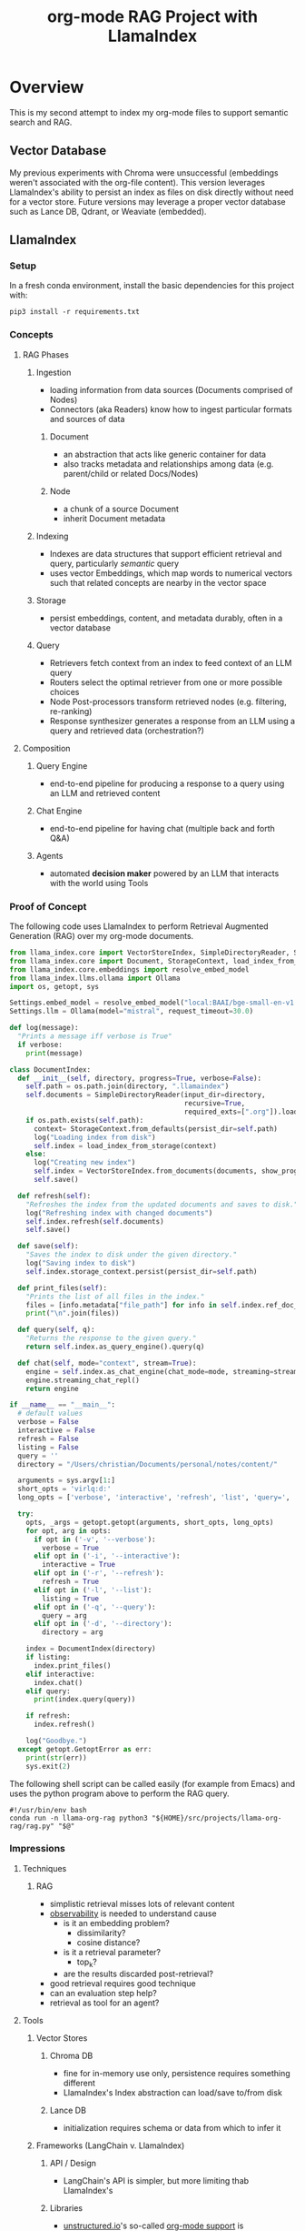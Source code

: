 #+TITLE: org-mode RAG Project with LlamaIndex
* Overview
This is my second attempt to index my org-mode files to support semantic search
and RAG.

** Vector Database
My previous experiments with Chroma were unsuccessful (embeddings weren't
associated with the org-file content). This version leverages LlamaIndex's
ability to persist an index as files on disk directly without need for a vector
store. Future versions may leverage a proper vector database such as Lance DB,
Qdrant, or Weaviate (embedded).

** LlamaIndex
*** Setup
In a fresh conda environment, install the basic dependencies for this project
with:
#+begin_src shell
pip3 install -r requirements.txt
#+end_src

*** Concepts
**** RAG Phases
***** Ingestion
- loading information from data sources (Documents comprised of Nodes)
- Connectors (aka Readers) know how to ingest particular formats and sources of data
****** Document
- an abstraction that acts like generic container for data
- also tracks metadata and relationships among data (e.g. parent/child or related Docs/Nodes)
****** Node
- a chunk of a source Document
- inherit Document metadata

***** Indexing
- Indexes are data structures that support efficient retrieval and query,
  particularly /semantic/ query
- uses vector Embeddings, which map words to numerical vectors such that related
  concepts are nearby in the vector space
***** Storage
- persist embeddings, content, and metadata durably, often in a vector database
***** Query
- Retrievers fetch context from an index to feed context of an LLM query
- Routers select the optimal retriever from one or more possible choices
- Node Post-processors transform retrieved nodes (e.g. filtering, re-ranking)
- Response synthesizer generates a response from an LLM using a query and
  retrieved data (orchestration?)
**** Composition
***** Query Engine
- end-to-end pipeline for producing a response to a query using an LLM and
  retrieved content
***** Chat Engine
- end-to-end pipeline for having chat (multiple back and forth Q&A)
***** Agents
- automated *decision maker* powered by an LLM that interacts with the world using
  Tools

*** Proof of Concept
The following code uses LlamaIndex to perform Retrieval Augmented Generation (RAG)
over my org-mode documents.

#+begin_src python :tangle rag.py
from llama_index.core import VectorStoreIndex, SimpleDirectoryReader, Settings
from llama_index.core import Document, StorageContext, load_index_from_storage
from llama_index.core.embeddings import resolve_embed_model
from llama_index.llms.ollama import Ollama
import os, getopt, sys

Settings.embed_model = resolve_embed_model("local:BAAI/bge-small-en-v1.5")
Settings.llm = Ollama(model="mistral", request_timeout=30.0)

def log(message):
  "Prints a message iff verbose is True"
  if verbose:
    print(message)

class DocumentIndex:
  def __init__(self, directory, progress=True, verbose=False):
    self.path = os.path.join(directory, ".llamaindex")
    self.documents = SimpleDirectoryReader(input_dir=directory,
                                           recursive=True,
                                           required_exts=[".org"]).load_data()
    if os.path.exists(self.path):
      context= StorageContext.from_defaults(persist_dir=self.path)
      log("Loading index from disk")
      self.index = load_index_from_storage(context)
    else:
      log("Creating new index")
      self.index = VectorStoreIndex.from_documents(documents, show_progress=progress)
      self.save()

  def refresh(self):
    "Refreshes the index from the updated documents and saves to disk."
    log("Refreshing index with changed documents")
    self.index.refresh(self.documents)
    self.save()

  def save(self):
    "Saves the index to disk under the given directory."
    log("Saving index to disk")
    self.index.storage_context.persist(persist_dir=self.path)

  def print_files(self):
    "Prints the list of all files in the index."
    files = [info.metadata["file_path"] for info in self.index.ref_doc_info.values()]
    print("\n".join(files))

  def query(self, q):
    "Returns the response to the given query."
    return self.index.as_query_engine().query(q)

  def chat(self, mode="context", stream=True):
    engine = self.index.as_chat_engine(chat_mode=mode, streaming=stream)
    engine.streaming_chat_repl()
    return engine

if __name__ == "__main__":
  # default values
  verbose = False
  interactive = False
  refresh = False
  listing = False
  query = ''
  directory = "/Users/christian/Documents/personal/notes/content/"

  arguments = sys.argv[1:]
  short_opts = 'virlq:d:'
  long_opts = ['verbose', 'interactive', 'refresh', 'list', 'query=', 'directory=']

  try:
    opts, _args = getopt.getopt(arguments, short_opts, long_opts)
    for opt, arg in opts:
      if opt in ('-v', '--verbose'):
        verbose = True
      elif opt in ('-i', '--interactive'):
        interactive = True
      elif opt in ('-r', '--refresh'):
        refresh = True
      elif opt in ('-l', '--list'):
        listing = True
      elif opt in ('-q', '--query'):
        query = arg
      elif opt in ('-d', '--directory'):
        directory = arg

    index = DocumentIndex(directory)
    if listing:
      index.print_files()
    elif interactive:
      index.chat()
    elif query:
      print(index.query(query))

    if refresh:
      index.refresh()

    log("Goodbye.")
  except getopt.GetoptError as err:
    print(str(err))
    sys.exit(2)
#+end_src

The following shell script can be called easily (for example from Emacs) and
uses the python program above to perform the RAG query.

#+begin_src shell :tangle ~/bin/org-rag
#!/usr/bin/env bash
conda run -n llama-org-rag python3 "${HOME}/src/projects/llama-org-rag/rag.py" "$@"
#+end_src

*** Impressions
**** Techniques
***** RAG
- simplistic retrieval misses lots of relevant content
- [[https://docs.llamaindex.ai/en/stable/module_guides/observability/observability.html][observability]] is needed to understand cause
  - is it an embedding problem?
    - dissimilarity?
    - cosine distance?
  - is it a retrieval parameter?
    - top_k?
  - are the results discarded post-retrieval?
- good retrieval requires good technique
- can an evaluation step help?
- retrieval as tool for an agent?
**** Tools
***** Vector Stores
****** Chroma DB
- fine for in-memory use only, persistence requires something different
- LlamaIndex's Index abstraction can load/save to/from disk
****** Lance DB
- initialization requires schema or data from which to infer it
***** Frameworks (LangChain v. LlamaIndex)
****** API / Design
- LangChain's API is simpler, but more limiting thab LlamaIndex's
****** Libraries
- [[https://unstructured-io.github.io/unstructured/][unstructured.io]]'s so-called [[https://github.com/Unstructured-IO/unstructured/blob/1947375b2eee8477f7ac95f55783b8262cb90ca9/unstructured/partition/org.py#L4][org-mode support]] is disappointing
  - uses [[https://github.com/JessicaTegner/pypandoc#usage][pypandoc]] under the hood
  - parses as HTML
  - identifies headings and lists, but none of org's richness
    - code blocks, properties, etc
****** Documentation
- LangChain's API docs are [[https://api.python.langchain.com/en/stable/langchain_api_reference.html][well-organized]], readable and link to [[https://api.python.langchain.com/en/stable/_modules/langchain/agents/agent.html#Agent.aplan][source]]
- LLamaIndex's core API docs [[https://docs.llamaindex.ai/en/stable/api_reference/indices/vector_store.html][easy enough]] to read
  - don't link to source
  - LlamaHub community docs are [[https://llamahub.ai/l/readers/llama-index-readers-file?from=readers][not]]
- LlamaIndex's conceptual documentation is thorough, and decently organized
  - structure is not perfectly consistent from section to section
****** Community
- LangChain has lots of [[https://api.python.langchain.com/en/stable/community_api_reference.html#][community packages]]
- LlamaIndex has [[https://llamahub.ai/][LlamaHub]] community package implementations
****** Tools
******* Utilities
- create-llama :: [[https://www.npmjs.com/package/create-llama][node-based]] bootstrapper for LlamaIndex ([[https://blog.llamaindex.ai/create-llama-a-command-line-tool-to-generate-llamaindex-apps-8f7683021191][blog]], [[https://youtu.be/GOv4arrbVi8?si=9-TEs-_SbKUnhgWx][video]])
******* Observability
- LangSmith :: freemium hosted observability tooling ([[https://docs.smith.langchain.com/][docs]])
  - limit 1 project for free "Developer" plan
- DeepEval :: open-source observability for LLM apps ([[https://github.com/confident-ai/deepeval][Github]], [[https://docs.confident-ai.com/][docs]])
- openllmetry :: freemium? open-source observability ([[https://github.com/traceloop/openllmetry][Github]], [[https://www.traceloop.com/docs/openllmetry/introduction][docs]])
- Arize Phoneix :: ooh pretty! ([[https://github.com/Arize-ai/phoenix][Github]], [[https://docs.arize.com/phoenix][docs]])

*** Future Work
- persist my index to a proper vector database
- periodically update my index `org-rag --refresh`
- convert this to a full-fledged agent with access to tools
  - use LLMCompiler to leverage LLMs planning abilities
  - tools should include Google, Wikipedia, and Wolfram Alpha
  - a basic tool to get the current date and possibly holiday calendars
  - send email or text messages
- wire this up to an Emacs command
- look at [[https://blog.streamlit.io/build-a-chatbot-with-custom-data-sources-powered-by-llamaindex/][different UIs]]
